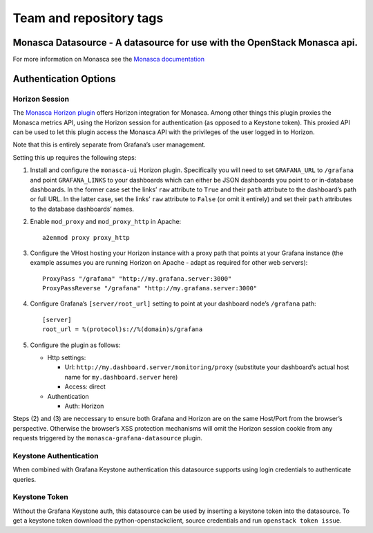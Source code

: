 ========================
Team and repository tags
========================

.. image:: https://governance.openstack.org/tc/badges/monasca-grafana-datasource.svg
    :target: https://governance.openstack.org/tc/reference/tags/index.html

.. Change things from this point on

Monasca Datasource - A datasource for use with the OpenStack Monasca api.
-------------------------------------------------------------------------

For more information on Monasca see the `Monasca documentation`_

Authentication Options
----------------------

Horizon Session
~~~~~~~~~~~~~~~

The `Monasca Horizon plugin`_ offers Horizon integration for Monasca.
Among other things this plugin proxies the Monasca metrics API, using
the Horizon session for authentication (as opposed to a Keystone token).
This proxied API can be used to let this plugin access the Monasca API
with the privileges of the user logged in to Horizon.

Note that this is entirely separate from Grafana’s user management.

Setting this up requires the following steps:

1. Install and configure the ``monasca-ui`` Horizon plugin. Specifically
   you will need to set ``GRAFANA_URL`` to ``/grafana`` and point
   ``GRAFANA_LINKS`` to your dashboards which can either be JSON
   dashboards you point to or in-database dashboards. In the former case
   set the links’ ``raw`` attribute to ``True`` and their ``path``
   attribute to the dashboard’s path or full URL. In the latter case,
   set the links’ ``raw`` attribute to ``False`` (or omit it entirely)
   and set their ``path`` attributes to the database dashboards’ names.

2. Enable ``mod_proxy`` and ``mod_proxy_http`` in Apache:

   ::

      a2enmod proxy proxy_http

3. Configure the VHost hosting your Horizon instance with a proxy path
   that points at your Grafana instance (the example assumes you are
   running Horizon on Apache - adapt as required for other web servers):

   ::

      ProxyPass "/grafana" "http://my.grafana.server:3000"
      ProxyPassReverse "/grafana" "http://my.grafana.server:3000"

4. Configure Grafana’s ``[server/root_url]`` setting to point at your
   dashboard node’s ``/grafana`` path:

   ::

      [server]
      root_url = %(protocol)s://%(domain)s/grafana

5. Configure the plugin as follows:

   -  Http settings:

      -  Url: ``http://my.dashboard.server/monitoring/proxy``
         (substitute your dashboard’s actual host name for
         ``my.dashboard.server`` here)
      -  Access: direct

   -  Authentication

      -  Auth: Horizon

Steps (2) and (3) are neccessary to ensure both Grafana and Horizon are
on the same Host/Port from the browser’s perspective. Otherwise the
browser’s XSS protection mechanisms will omit the Horizon session cookie
from any requests triggered by the ``monasca-grafana-datasource``
plugin.

Keystone Authentication
~~~~~~~~~~~~~~~~~~~~~~~

When combined with Grafana Keystone authentication this datasource
supports using login credentials to authenticate queries.

Keystone Token
~~~~~~~~~~~~~~

Without the Grafana Keystone auth, this datasource can be used by
inserting a keystone token into the datasource. To get a keystone token
download the python-openstackclient, source credentials and run
``openstack token issue``.

.. _Team and repository tags: https://governance.openstack.org/tc/reference/tags/index.html
.. _Monasca documentation: https://wiki.openstack.org/wiki/Monasca
.. _Monasca Horizon plugin: https://github.com/openstack/monasca-ui

